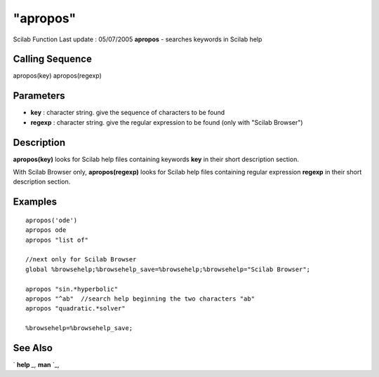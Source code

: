 ====
"apropos"
====

Scilab Function Last update : 05/07/2005
**apropos** - searches keywords in Scilab help



Calling Sequence
~~~~~~~~~~~~~~~~

apropos(key)
apropos(regexp)




Parameters
~~~~~~~~~~


+ **key** : character string. give the sequence of characters to be
  found
+ **regexp** : character string. give the regular expression to be
  found (only with "Scilab Browser")




Description
~~~~~~~~~~~

**apropos(key)** looks for Scilab help files containing keywords
**key** in their short description section.

With Scilab Browser only, **apropos(regexp)** looks for Scilab help
files containing regular expression **regexp** in their short
description section.



Examples
~~~~~~~~


::

    
    
    apropos('ode')
    apropos ode 
    apropos "list of"
    
    //next only for Scilab Browser
    global %browsehelp;%browsehelp_save=%browsehelp;%browsehelp="Scilab Browser";
    
    apropos "sin.*hyperbolic"
    apropos "^ab"  //search help beginning the two characters "ab"
    apropos "quadratic.*solver"
    
    %browsehelp=%browsehelp_save;
     
      




See Also
~~~~~~~~

` **help** `_,` **man** `_,

.. _
      : ://./utilities/help.htm
.. _
      : ://./utilities/man.htm


